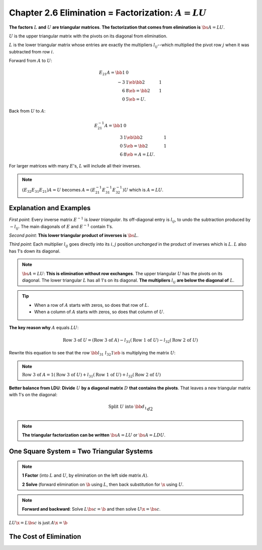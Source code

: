 Chapter 2.6 Elimination = Factorization: :math:`A = LU`
=======================================================

**The factors** :math:`L` **and** :math:`U` **are triangular matrices**.
**The factorization that comes from elimination is** :math:`\bs{A=LU}`.

:math:`U` is the upper triangular matrix with the pivots on its diagonal from elimination.

:math:`L` is the lower triangular matrix whose entries are exactly the 
multipliers :math:`l_{ij}`--which multiplied the pivot row :math:`j` when it was 
subtracted from row :math:`i`.

Forward from :math:`A` to :math:`U`:

.. math::

    E_{21}A = \bb 1&0\\-3&1 \eb \bb 2&1\\6&8 \eb = \bb 2&1\\0&5 \eb = U.

Back from :math:`U` to :math:`A`:

.. math::

    E_{21}^{-1}A = \bb 1&0\\3&1 \eb \bb 2&1\\0&5 \eb = \bb 2&1\\6&8 \eb = A = LU.

For larger matrices with many :math:`E`'s, :math:`L` will include all their inverses.

.. note::

    :math:`(E_{32}E_{31}E_{21})A=U` becomes :math:`A=(E_{21}^{-1}E_{31}^{-1}E_{32}^{-1})U` which is :math:`A=LU`.

Explanation and Examples
------------------------

*First point*: Every inverse matrix :math:`E^{-1}` is *lower triangular*.
Its off-diagonal entry is :math:`l_{ij}`, to undo the subtraction produced by :math:`-l_{ij}`.
The main diagonals of :math:`E` and :math:`E^{-1}` contain 1's.

*Second point*: **This lower triangular product of inverses is** :math:`\bs{L}`.

*Third point*: Each multiplier :math:`l_{ij}` goes directly into its :math:`i,j` 
position *unchanged* in the product of inverses which is :math:`L`.
:math:`L` also has 1's down its diagonal.

.. note::

    :math:`\bs{A=LU}`: **This is elimination without row exchanges**.
    The upper triangular :math:`U` has the pivots on its diagonal.
    The lower triangular :math:`L` has all 1's on its diagonal.
    **The multipliers** :math:`l_{ij}` **are below the diagonal of** :math:`L`.

.. Tip::

    * When a row of :math:`A` starts with zeros, so does that row of :math:`L`.
    * When a column of :math:`A` starts with zeros, so does that column of :math:`U`.

**The key reason why** :math:`A` equals :math:`LU`:

.. math::

    \mathrm{Row\ 3\ of\ }U=(\mathrm{Row\ 3\ of\ } A)-l_{31}(\mathrm{Row\ 1\ of\ } U)-l_{32}(\mathrm{Row\ 2\ of\ } U)

Rewrite this equation to see that the row :math:`\bb l_{31} & l_{32} 1 \eb` is multiplying the matrix :math:`U`:

.. note::

    :math:`\mathrm{Row\ 3\ of\ }A=1(\mathrm{Row\ 3\ of\ } U)+l_{31}(\mathrm{Row\ 1\ of\ } U)+l_{32}(\mathrm{Row\ 2\ of\ } U)`

**Better balance from LDU**: **Divide** :math:`U` **by a diagonal matrix** :math:`D` **that contains the pivots**.
That leaves a new triangular matrix with 1's on the diagonal:

.. math::

    \mathrm{Split\ } U \mathrm{\ into\ } \bb d_1\\&d2\\&&\ddots\\&&&d_n \eb
    \bb 1&u_{12}/d_1&u_{13}/d_1&\cd\\&1&u_{23}/d_2&\cd\\&&\ddots&\vdots\\&&&1 \eb.

.. note::

    **The triangular factorization can be written** :math:`\bs{A=LU}` or :math:`\bs{A=LDU}`.

One Square System = Two Triangular Systems
------------------------------------------

.. note::

    **1 Factor** (into :math:`L` and :math:`U`, by elimination on the left side matrix :math:`A`).

    **2 Solve** (forward elimination on :math:`\b` using :math:`L`, then back substitution for :math:`\x` using :math:`U`.

.. note::

    **Forward and backward**: Solve :math:`L\bs{c} = \b` and then solve :math:`U\x = \bs{c}`.

:math:`LU\x = L\bs{c}` is just :math:`A\x=\b`

The Cost of Elimination
-----------------------

